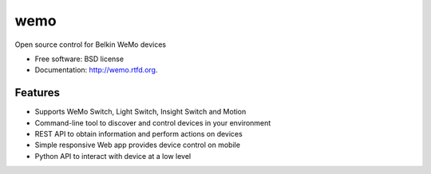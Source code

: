 ==============================
wemo
==============================

.. image:: https://badge.fury.io/py/wemo.png
    :target: http://badge.fury.io/py/wemo
    
.. image:: https://travis-ci.org/iancmcc/wemo.png?branch=develop
        :target: https://travis-ci.org/iancmcc/wemo

.. image:: https://pypip.in/d/wemo/badge.png
        :target: https://crate.io/packages/wemo?version=latest


Open source control for Belkin WeMo devices

* Free software: BSD license
* Documentation: http://wemo.rtfd.org.

Features
--------

* Supports WeMo Switch, Light Switch, Insight Switch and Motion
* Command-line tool to discover and control devices in your environment
* REST API to obtain information and perform actions on devices
* Simple responsive Web app provides device control on mobile
* Python API to interact with device at a low level
